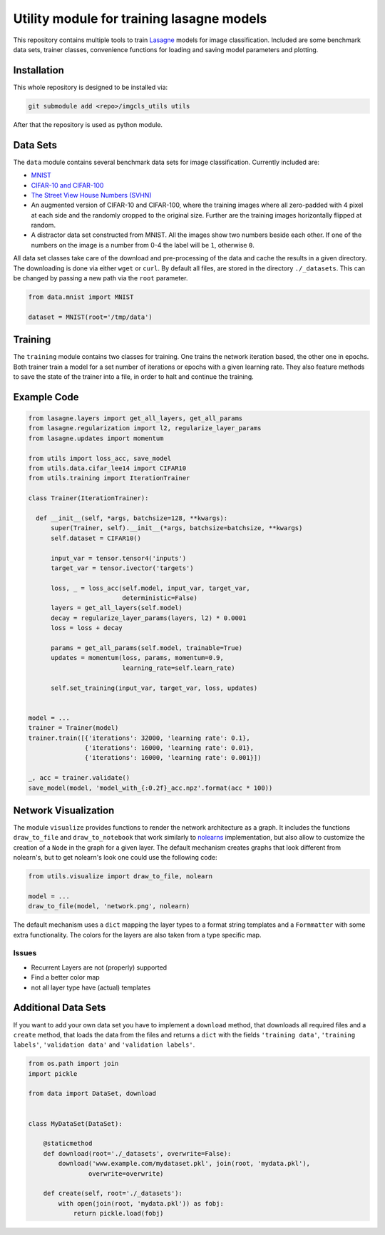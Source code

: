 Utility module for training lasagne models
==========================================

This repository contains multiple tools to train `Lasagne
<https://github.com/Lasagne/Lasagne>`_ models for image classification.
Included are some benchmark data sets, trainer classes, convenience functions
for loading and saving model parameters and plotting.


Installation
------------
This whole repository is designed to be installed via:

.. code-block:: bash

  git submodule add <repo>/imgcls_utils utils

After that the repository is used as python module.


Data Sets
---------
The ``data`` module contains several benchmark data sets for image
classification. Currently included are:

* `MNIST <http://yann.lecun.com/exdb/mnist/>`_
* `CIFAR-10 and CIFAR-100
  <https://www.cs.toronto.edu/~kriz/cifar.html>`_
* `The Street View House Numbers (SVHN)
  <http://ufldl.stanford.edu/housenumbers/>`_
* An augmented version of CIFAR-10 and CIFAR-100, where the training images
  where all zero-padded with 4 pixel at each side and the randomly cropped to
  the original size. Further are the training images horizontally flipped at
  random.
* A distractor data set constructed from MNIST. All the images show two numbers
  beside each other. If one of the numbers on the image is a number from 0-4
  the label will be ``1``, otherwise ``0``.

All data set classes take care of the download and pre-processing of the data
and cache the results in a given directory. The downloading is done via either
``wget`` or ``curl``.
By default all files, are stored in the directory ``./_datasets``. This can be
changed by passing a new path via the ``root`` parameter.

.. code-block:: python

    from data.mnist import MNIST

    dataset = MNIST(root='/tmp/data')


Training
--------
The ``training`` module contains two classes for training. One trains the
network iteration based, the other one in epochs.
Both trainer train a model for a set number of iterations or epochs with a given
learning rate.
They also feature methods to save the state of the trainer into a file, in order
to halt and continue the training.


Example Code
------------
.. code-block:: python

  from lasagne.layers import get_all_layers, get_all_params
  from lasagne.regularization import l2, regularize_layer_params
  from lasagne.updates import momentum

  from utils import loss_acc, save_model
  from utils.data.cifar_lee14 import CIFAR10
  from utils.training import IterationTrainer

  class Trainer(IterationTrainer):

    def __init__(self, *args, batchsize=128, **kwargs):
        super(Trainer, self).__init__(*args, batchsize=batchsize, **kwargs)
        self.dataset = CIFAR10()

        input_var = tensor.tensor4('inputs')
        target_var = tensor.ivector('targets')

        loss, _ = loss_acc(self.model, input_var, target_var,
                           deterministic=False)
        layers = get_all_layers(self.model)
        decay = regularize_layer_params(layers, l2) * 0.0001
        loss = loss + decay

        params = get_all_params(self.model, trainable=True)
        updates = momentum(loss, params, momentum=0.9,
                           learning_rate=self.learn_rate)

        self.set_training(input_var, target_var, loss, updates)


  model = ...
  trainer = Trainer(model)
  trainer.train([{'iterations': 32000, 'learning rate': 0.1},
                 {'iterations': 16000, 'learning rate': 0.01},
                 {'iterations': 16000, 'learning rate': 0.001}])

  _, acc = trainer.validate()
  save_model(model, 'model_with_{:0.2f}_acc.npz'.format(acc * 100))


Network Visualization
---------------------
The module ``visualize`` provides functions to render the network architecture
as a  graph. It includes the functions ``draw_to_file`` and
``draw_to_notebook`` that work similarly to `nolearns
<https://github.com/dnouri/nolearn>`_ implementation, but also allow to
customize the creation of a ``Node`` in the graph for a given layer.
The default mechanism creates graphs that look different from nolearn's, but
to get nolearn's look one could use the following code:

.. code-block:: python

   from utils.visualize import draw_to_file, nolearn

   model = ...
   draw_to_file(model, 'network.png', nolearn)

The default mechanism uses a ``dict`` mapping the layer types to a format
string templates and a ``Formmatter`` with some extra functionality.
The colors for the layers are also taken from a type specific map.


Issues
~~~~~~
+ Recurrent Layers are not (properly) supported
+ Find a better color map
+ not all layer type have (actual) templates


Additional Data Sets
--------------------
If you want to add your own data set you have to implement a ``download``
method, that downloads all required files and a ``create`` method, that
loads the data from the files and returns a ``dict`` with the fields
``'training data'``,  ``'training labels'``, ``'validation data'`` and
``'validation labels'``.

.. code-block:: python

   from os.path import join
   import pickle

   from data import DataSet, download


   class MyDataSet(DataSet):

       @staticmethod
       def download(root='./_datasets', overwrite=False):
           download('www.example.com/mydataset.pkl', join(root, 'mydata.pkl'),
                   overwrite=overwrite)

       def create(self, root='./_datasets'):
           with open(join(root, 'mydata.pkl')) as fobj:
               return pickle.load(fobj)
